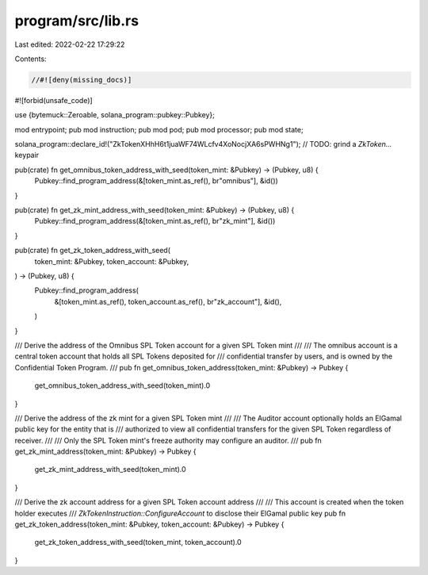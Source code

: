 program/src/lib.rs
==================

Last edited: 2022-02-22 17:29:22

Contents:

.. code-block:: rs

    //#![deny(missing_docs)]
#![forbid(unsafe_code)]

use {bytemuck::Zeroable, solana_program::pubkey::Pubkey};

mod entrypoint;
pub mod instruction;
pub mod pod;
pub mod processor;
pub mod state;

solana_program::declare_id!("ZkTokenXHhH6t1juaWF74WLcfv4XoNocjXA6sPWHNg1"); // TODO: grind a `ZkToken...` keypair

pub(crate) fn get_omnibus_token_address_with_seed(token_mint: &Pubkey) -> (Pubkey, u8) {
    Pubkey::find_program_address(&[token_mint.as_ref(), br"omnibus"], &id())
}

pub(crate) fn get_zk_mint_address_with_seed(token_mint: &Pubkey) -> (Pubkey, u8) {
    Pubkey::find_program_address(&[token_mint.as_ref(), br"zk_mint"], &id())
}

pub(crate) fn get_zk_token_address_with_seed(
    token_mint: &Pubkey,
    token_account: &Pubkey,
) -> (Pubkey, u8) {
    Pubkey::find_program_address(
        &[token_mint.as_ref(), token_account.as_ref(), br"zk_account"],
        &id(),
    )
}

/// Derive the address of the Omnibus SPL Token account for a given SPL Token mint
///
/// The omnibus account is a central token account that holds all SPL Tokens deposited for
/// confidential transfer by users, and is owned by the Confidential Token Program.
///
pub fn get_omnibus_token_address(token_mint: &Pubkey) -> Pubkey {
    get_omnibus_token_address_with_seed(token_mint).0
}

/// Derive the address of the zk mint for a given SPL Token mint
///
/// The Auditor account optionally holds an ElGamal public key for the entity that is
/// authorized to view all confidential transfers for the given SPL Token regardless of receiver.
///
/// Only the SPL Token mint's freeze authority may configure an auditor.
///
pub fn get_zk_mint_address(token_mint: &Pubkey) -> Pubkey {
    get_zk_mint_address_with_seed(token_mint).0
}

/// Derive the zk account address for a given SPL Token account address
///
/// This account is created when the token holder executes
/// `ZkTokenInstruction::ConfigureAccount` to disclose their ElGamal public key
pub fn get_zk_token_address(token_mint: &Pubkey, token_account: &Pubkey) -> Pubkey {
    get_zk_token_address_with_seed(token_mint, token_account).0
}


